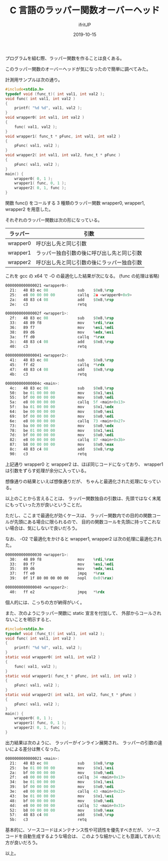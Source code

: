 #+TITLE: C 言語のラッパー関数オーバーヘッド
#+DATE: 2019-10-15
# -*- coding:utf-8 -*-
#+LAYOUT: post
#+TAGS: C
#+AUTHOR: ifritJP
#+OPTIONS: ^:{}
#+STARTUP: nofold



プログラムを組む際、ラッパー関数を作ることは良くある。

このラッパー関数のオーバーヘッドが気になったので簡単に調べてみた。

計測用サンプルは次の通り。

#+BEGIN_SRC c
#include<stdio.h>
typedef void (func_t)( int val1, int val2 );
void func( int val1, int val2 )
{
    printf( "%d %d", val1, val2 );
}
void wrapper0( int val1, int val2 )
{
    func( val1, val2 );
}
void wrapper1( func_t * pFunc, int val1, int val2 )
{
    pFunc( val1, val2 );
}
void wrapper2( int val1, int val2, func_t * pFunc )
{
    pFunc( val1, val2 );
}
main() {
    wrapper0( 0, 1 );
    wrapper1( func, 0, 1 );
    wrapper2( 0, 1, func );
}
#+END_SRC

関数 func() をコールする 3 種類のラッパー関数 wrapper0, wrapper1, wrapper2 を用意した。

それぞれのラッパー関数は次の形になっている。

| ラッパー | 引数                                       |
|----------+--------------------------------------------|
| wrapper0 | 呼び出し先と同じ引数                       |
| wrapper1 | ラッパー独自引数の後に呼び出し先と同じ引数 |
| wrapper2 | 呼び出し先と同じ引数の後にラッパー独自引数 |


これを gcc の x64 で -O の最適化した結果が次になる。
(func の処理は省略)

#+BEGIN_SRC asm
0000000000000021 <wrapper0>:
  21:	48 83 ec 08          	sub    $0x8,%rsp
  25:	e8 00 00 00 00       	callq  2a <wrapper0+0x9>
  2a:	48 83 c4 08          	add    $0x8,%rsp
  2e:	c3                   	retq   

000000000000002f <wrapper1>:
  2f:	48 83 ec 08          	sub    $0x8,%rsp
  33:	48 89 f8             	mov    %rdi,%rax
  36:	89 f7                	mov    %esi,%edi
  38:	89 d6                	mov    %edx,%esi
  3a:	ff d0                	callq  *%rax
  3c:	48 83 c4 08          	add    $0x8,%rsp
  40:	c3                   	retq   

0000000000000041 <wrapper2>:
  41:	48 83 ec 08          	sub    $0x8,%rsp
  45:	ff d2                	callq  *%rdx
  47:	48 83 c4 08          	add    $0x8,%rsp
  4b:	c3                   	retq   

000000000000004c <main>:
  4c:	48 83 ec 08          	sub    $0x8,%rsp
  50:	be 01 00 00 00       	mov    $0x1,%esi
  55:	bf 00 00 00 00       	mov    $0x0,%edi
  5a:	e8 00 00 00 00       	callq  5f <main+0x13>
  5f:	ba 01 00 00 00       	mov    $0x1,%edx
  64:	be 00 00 00 00       	mov    $0x0,%esi
  69:	bf 00 00 00 00       	mov    $0x0,%edi
  6e:	e8 00 00 00 00       	callq  73 <main+0x27>
  73:	ba 00 00 00 00       	mov    $0x0,%edx
  78:	be 01 00 00 00       	mov    $0x1,%esi
  7d:	bf 00 00 00 00       	mov    $0x0,%edi
  82:	e8 00 00 00 00       	callq  87 <main+0x3b>
  87:	b8 00 00 00 00       	mov    $0x0,%eax
  8c:	48 83 c4 08          	add    $0x8,%rsp
  90:	c3                   	retq   
#+END_SRC

上記通り wrapper0 と wrapper2 は、ほぼ同じコードになっており、
wrapper1 は引数をずらす処理が余分に入っている。

想像通りの結果といえば想像通りだが、
ちゃんと最適化された処理になっている。

以上のことから言えることは、
ラッパー関数独自の引数は、先頭ではなく末尾にもっていった方が良いということだ。

ただし、ここまで最適化が効くケースは、
ラッパー関数内での目的の関数コールが先頭にある場合に限られるので、
目的の関数コールを先頭に持ってこれない場合は、気にしないで良いだろう。


なお、 -O2 で最適化をかけると wrapper1, wrapper2 は次の処理に最適化された。 

#+BEGIN_SRC asm
0000000000000030 <wrapper1>:
  30:	48 89 f8             	mov    %rdi,%rax
  33:	89 f7                	mov    %esi,%edi
  35:	89 d6                	mov    %edx,%esi
  37:	ff e0                	jmpq   *%rax
  39:	0f 1f 80 00 00 00 00 	nopl   0x0(%rax)

0000000000000040 <wrapper2>:
  40:	ff e2                	jmpq   *%rdx
#+END_SRC

個人的には、こっちの方が納得がいく。




また、次のようにラッパー関数に static 宣言を付加して、
外部からコールされないことを明示すると、

#+BEGIN_SRC c
#include<stdio.h>
typedef void (func_t)( int val1, int val2 );
void func( int val1, int val2 )
{
    printf( "%d %d", val1, val2 );
}
static void wrapper0( int val1, int val2 )
{
    func( val1, val2 );
}
static void wrapper1( func_t * pFunc, int val1, int val2 )
{
    pFunc( val1, val2 );
}
static void wrapper2( int val1, int val2, func_t * pFunc )
{
    pFunc( val1, val2 );
}
main() {
    wrapper0( 0, 1 );
    wrapper1( func, 0, 1 );
    wrapper2( 0, 1, func );
}
#+END_SRC

出力結果は次のように、 ラッパーがインライン展開され、
ラッパーの引数の違いによる差分は無くなった。

#+BEGIN_SRC asm
0000000000000021 <main>:
  21:	48 83 ec 08          	sub    $0x8,%rsp
  25:	be 01 00 00 00       	mov    $0x1,%esi
  2a:	bf 00 00 00 00       	mov    $0x0,%edi
  2f:	e8 00 00 00 00       	callq  34 <main+0x13>
  34:	be 01 00 00 00       	mov    $0x1,%esi
  39:	bf 00 00 00 00       	mov    $0x0,%edi
  3e:	e8 00 00 00 00       	callq  43 <main+0x22>
  43:	be 01 00 00 00       	mov    $0x1,%esi
  48:	bf 00 00 00 00       	mov    $0x0,%edi
  4d:	e8 00 00 00 00       	callq  52 <main+0x31>
  52:	b8 00 00 00 00       	mov    $0x0,%eax
  57:	48 83 c4 08          	add    $0x8,%rsp
  5b:	c3                   	retq   
#+END_SRC


基本的に、ソースコードはメンテナンス性や可読性を優先すべきだが、
ソースコードを自動生成するような場合は、
このような細かいことも意識しておいた方が良いだろう。



以上。
